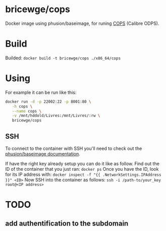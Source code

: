 * bricewge/cops
Docker image using phusion/baseimage, for runing 
[[http://blog.slucas.fr/en/oss/calibre-opds-php-server][COPS]] (Calibre ODPS).

* Build
Builded: =docker build -t bricewge/cops ./x86_64/cops=

* Using
For example it can be run like this:
#+BEGIN_SRC sh
docker run -d -p 22002:22 -p 8001:80 \
   -h cops \
   --name cops \
   -v /mnt/hddold/Livres:/mnt/Livres/:rw \
   bricewge/cops
#+END_SRC


** SSH
To connect to the container with SSH you'll need to check out the
[[https://github.com/phusion/baseimage-docker/raw/master/image/insecure_key][phusion/baseimage documentation]].

If have the right key already setup you can do it like as follow.
Find out the ID of the container that you just ran:
=docker ps=
Once you have the ID, look for its IP address with:
=docker inspect -f "{{ .NetworkSettings.IPAddress }}" <ID>=
Now SSH into the container as follows:
=ssh -i /path-to/your_key root@<IP address>=

* TODO
** add authentification to the subdomain
